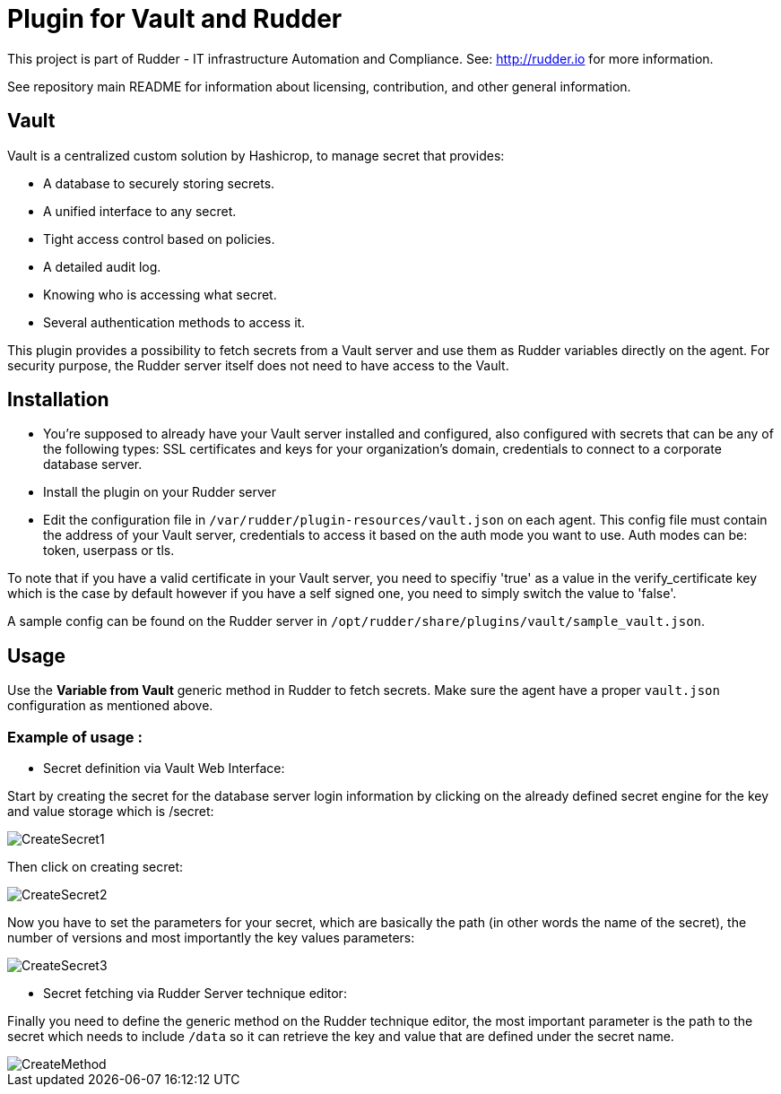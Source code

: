 # Plugin for Vault and Rudder

This project is part of Rudder - IT infrastructure Automation and Compliance. See: http://rudder.io for more information.

See repository main README for information about licensing, contribution, and other general information.

// Everything after this line goes into Rudder documentation
// ====doc====
[vault-plugin]
= Vault

Vault is a centralized custom solution by Hashicrop, to manage secret that provides:

* A database to securely storing secrets.
* A unified interface to any secret.
* Tight access control based on policies.
* A detailed audit log.
* Knowing who is accessing what secret.
* Several authentication methods to access it.

This plugin provides a possibility to fetch secrets from a Vault server and use them as Rudder variables directly on the agent.
For security purpose, the Rudder server itself does not need to have access to the Vault.

== Installation

* You're supposed to already have your Vault server installed and configured, also configured with secrets that can be any of the following types: SSL certificates and keys for your organization's domain, credentials to connect to a corporate database server.

* Install the plugin on your Rudder server

* Edit the configuration file in `/var/rudder/plugin-resources/vault.json` on each agent.
This config file must contain the address of your Vault server, credentials to access it based on the auth mode you want to use.
Auth modes can be: token, userpass or tls.

To note that if you have a valid certificate in your Vault server, you need to specifiy 'true' as a value in the verify_certificate key
which is the case by default however if you have a self signed one, you need to simply switch the value to 'false'.

A sample config can be found on the Rudder server in `/opt/rudder/share/plugins/vault/sample_vault.json`.

== Usage

Use the *Variable from Vault* generic method in Rudder to fetch secrets.
Make sure the agent have a proper `vault.json` configuration as mentioned above.

=== Example of usage :
* Secret definition via Vault Web Interface:

Start by creating the secret for the database server login information by
clicking on the already defined secret engine for the key and value storage which is /secret:

image::docs/images/CreateSecret1.jpg[]

Then click on creating secret:

image::docs/images/CreateSecret2.jpg[]

Now you have to set the parameters for your secret, which are basically the path (in other words the name of the secret),
the number of versions and most importantly the key values parameters:

image::docs/images/CreateSecret3.jpg[]

* Secret fetching via Rudder Server technique editor:

Finally you need to define the generic method on the Rudder technique editor, the most important parameter is the path to the secret which needs to include `/data`
so it can retrieve the key and value that are defined under the secret name.

image::docs/images/CreateMethod.jpg[]
